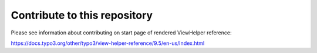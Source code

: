 =============================
Contribute to this repository
=============================

Please see information about contributing on start page of rendered ViewHelper reference:

https://docs.typo3.org/other/typo3/view-helper-reference/9.5/en-us/Index.html

